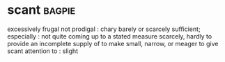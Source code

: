 * scant :bagpie:
excessively frugal
not prodigal : chary
barely or scarcely sufficient; especially : not quite coming up to a stated measure
scarcely, hardly
to provide an incomplete supply of
to make small, narrow, or meager
to give scant attention to : slight
